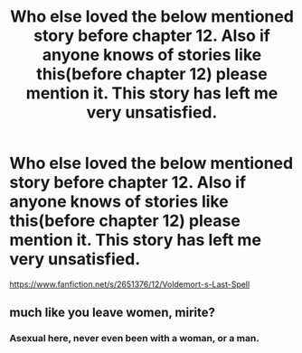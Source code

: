 #+TITLE: Who else loved the below mentioned story before chapter 12. Also if anyone knows of stories like this(before chapter 12) please mention it. This story has left me very unsatisfied.

* Who else loved the below mentioned story before chapter 12. Also if anyone knows of stories like this(before chapter 12) please mention it. This story has left me very unsatisfied.
:PROPERTIES:
:Author: Wassa110
:Score: 0
:DateUnix: 1599851899.0
:DateShort: 2020-Sep-11
:FlairText: Discussion/Request
:END:
[[https://www.fanfiction.net/s/2651376/12/Voldemort-s-Last-Spell]]


** much like you leave women, mirite?
:PROPERTIES:
:Author: burns_like_dawn
:Score: 1
:DateUnix: 1600048266.0
:DateShort: 2020-Sep-14
:END:

*** Asexual here, never even been with a woman, or a man.
:PROPERTIES:
:Author: Wassa110
:Score: 1
:DateUnix: 1600067933.0
:DateShort: 2020-Sep-14
:END:

